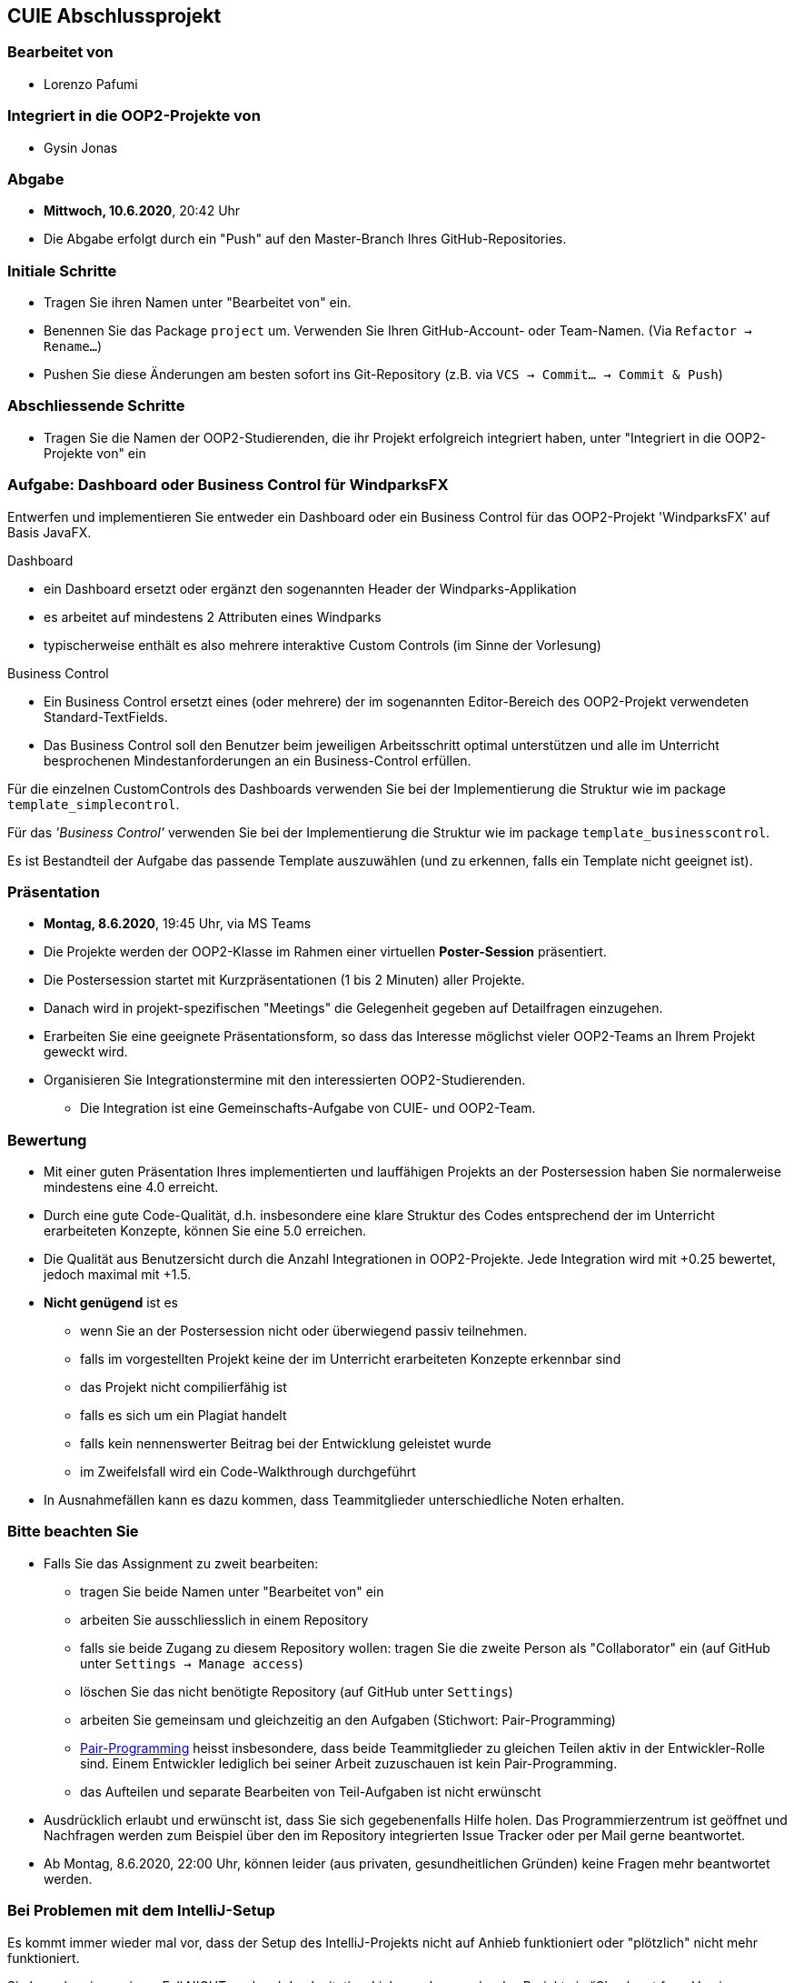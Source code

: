 == CUIE Abschlussprojekt

=== Bearbeitet von

* Lorenzo Pafumi

=== Integriert in die OOP2-Projekte von

* Gysin Jonas

=== Abgabe

* *Mittwoch, 10.6.2020*, 20:42 Uhr

* Die Abgabe erfolgt durch ein "Push" auf den Master-Branch Ihres GitHub-Repositories.

=== Initiale Schritte

* Tragen Sie ihren Namen unter "Bearbeitet von" ein.

* Benennen Sie das Package `project` um. Verwenden Sie Ihren GitHub-Account- oder Team-Namen. (Via `Refactor -> Rename…`)

* Pushen Sie diese Änderungen am besten sofort ins Git-Repository (z.B. via `VCS -> Commit… -> Commit & Push`)


=== Abschliessende Schritte

* Tragen Sie die Namen der OOP2-Studierenden, die ihr Projekt erfolgreich integriert haben, unter "Integriert in die OOP2-Projekte von" ein


=== Aufgabe: Dashboard oder Business Control für WindparksFX

Entwerfen und implementieren Sie entweder ein Dashboard oder ein Business Control für das OOP2-Projekt 'WindparksFX' auf Basis JavaFX.

Dashboard

* ein Dashboard ersetzt oder ergänzt den sogenannten Header der Windparks-Applikation
* es arbeitet auf mindestens 2 Attributen eines Windparks
* typischerweise enthält es also mehrere interaktive Custom Controls (im Sinne der Vorlesung)

Business Control

* Ein Business Control ersetzt eines (oder mehrere) der im sogenannten Editor-Bereich des OOP2-Projekt verwendeten Standard-TextFields.
* Das Business Control soll den Benutzer beim jeweiligen Arbeitsschritt optimal unterstützen und alle im Unterricht besprochenen Mindestanforderungen an ein Business-Control erfüllen.

Für die einzelnen CustomControls des Dashboards verwenden Sie bei der Implementierung die Struktur wie im package `template_simplecontrol`.

Für das _'Business Control'_ verwenden Sie bei der Implementierung die Struktur wie im package `template_businesscontrol`.

Es ist Bestandteil der Aufgabe das passende Template auszuwählen (und zu erkennen, falls ein Template nicht geeignet ist).

=== Präsentation

* *Montag, 8.6.2020*, 19:45 Uhr, via MS Teams
* Die Projekte werden der OOP2-Klasse im Rahmen einer virtuellen *Poster-Session* präsentiert.
* Die Postersession startet mit Kurzpräsentationen (1 bis 2 Minuten) aller Projekte.
* Danach wird in projekt-spezifischen "Meetings" die Gelegenheit gegeben auf Detailfragen einzugehen.
* Erarbeiten Sie eine geeignete Präsentationsform, so dass das Interesse möglichst vieler OOP2-Teams an Ihrem Projekt geweckt wird.
* Organisieren Sie Integrationstermine mit den interessierten OOP2-Studierenden.
** Die Integration ist eine Gemeinschafts-Aufgabe von CUIE- und OOP2-Team.

=== Bewertung

* Mit einer guten Präsentation Ihres implementierten und lauffähigen Projekts an der Postersession haben Sie normalerweise mindestens eine 4.0 erreicht.
* Durch eine gute Code-Qualität, d.h. insbesondere eine klare Struktur des Codes entsprechend der im Unterricht erarbeiteten Konzepte, können Sie eine 5.0 erreichen.
* Die Qualität aus Benutzersicht durch die Anzahl Integrationen in OOP2-Projekte. Jede Integration wird mit +0.25 bewertet, jedoch maximal mit +1.5.
* *Nicht genügend* ist es
** wenn Sie an der Postersession nicht oder überwiegend passiv teilnehmen.
** falls im vorgestellten Projekt keine der im Unterricht erarbeiteten Konzepte erkennbar sind
** das Projekt nicht compilierfähig ist
** falls es sich um ein Plagiat handelt
** falls kein nennenswerter Beitrag bei der Entwicklung geleistet wurde
** im Zweifelsfall wird ein Code-Walkthrough durchgeführt
* In Ausnahmefällen kann es dazu kommen, dass Teammitglieder unterschiedliche Noten erhalten.


=== Bitte beachten Sie

* Falls Sie das Assignment zu zweit bearbeiten:
** tragen Sie beide Namen unter "Bearbeitet von" ein
** arbeiten Sie ausschliesslich in einem Repository
** falls sie beide Zugang zu diesem Repository wollen: tragen Sie die zweite Person als "Collaborator" ein (auf GitHub unter `Settings -> Manage access`)
** löschen Sie das nicht benötigte Repository (auf GitHub unter `Settings`)
** arbeiten Sie gemeinsam und gleichzeitig an den Aufgaben (Stichwort: Pair-Programming)
** https://www.it-agile.de/wissen/agiles-engineering/pair-programming/[Pair-Programming] heisst insbesondere, dass beide Teammitglieder zu gleichen Teilen aktiv in der Entwickler-Rolle sind. Einem Entwickler lediglich bei seiner Arbeit zuzuschauen ist kein Pair-Programming.
** das Aufteilen und separate Bearbeiten von Teil-Aufgaben ist nicht erwünscht
* Ausdrücklich erlaubt und erwünscht ist, dass Sie sich gegebenenfalls Hilfe holen.
Das Programmierzentrum ist geöffnet und Nachfragen werden zum Beispiel über den im Repository integrierten
Issue Tracker oder per Mail gerne beantwortet.
* Ab Montag, 8.6.2020, 22:00 Uhr, können leider (aus privaten, gesundheitlichen Gründen) keine Fragen mehr beantwortet werden.


=== Bei Problemen mit dem IntelliJ-Setup

Es kommt immer wieder mal vor, dass der Setup des IntelliJ-Projekts nicht auf Anhieb funktioniert oder "plötzlich" nicht mehr funktioniert.

Sie brauchen in so einem Fall NICHT nochmal den Invitation-Link annehmen oder das Projekt via “Check out from Version Control” oder "git clone …" nochmal anlegen.

Statt dessen ist es am besten den IntelliJ-Setup neu generieren zu lassen. Dazu verwendet man den File `build.gradle`, der eine komplette und IDE-unabhängige Projektbeschreibung enthält.

Die einzelnen Schritte:

* Schliessen Sie alle geöffneten Projekte (`File -> Close Project`)
* Wählen Sie “OPEN”
* Es erscheint ein Finder-Fenster mit dem Sie zu ihrem Projekt navigieren.
* Dort wählen Sie den File `build.gradle` aus.
* Beim nächsten Dialog `Open as Project` wählen.
* In der "Project Structure" kontrollieren ob Java 13 ausgewählt ist (und dieser JDK JavaFX enthält).
* In den "Settings" ("Preferences" auf dem Mac) überprüfen, ob für Gradle als "Gradle JVM" der Project-SDK eingestellt ist.

Jetzt sollte der Projekt-Setup korrekt und die beiden `DemoStarter` ausführbar sein.